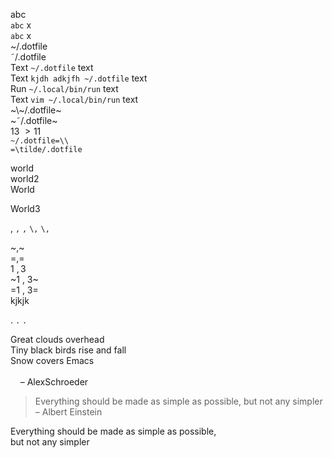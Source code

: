 #+OPTIONS: html-link-use-abs-url:nil html-postamble:auto html-preamble:t
#+OPTIONS: html-scripts:t html-style:t html5-fancy:nil tex:t
#+CREATOR: <a href="http://www.gnu.org/software/emacs/">Emacs</a> 24.5.1 (<a href="http://orgmode.org">Org</a> mode 8.2.10)
#+HTML_CONTAINER: div
#+HTML_DOCTYPE: xhtml-strict
#+HTML_HEAD:
#+HTML_HEAD_EXTRA:
#+HTML_LINK_HOME:
#+HTML_LINK_UP:
#+HTML_MATHJAX:
#+INFOJS_OPT:
#+LATEX_HEADER:
abc\\
=abc= x\\
~abc~ x\\

~/.dotfile\\
\tilde/.dotfile\\
Text ~~/.dotfile~ text\\
Text ~kjdh adkjfh ~/.dotfile~ text\\
Run ~~/.local/bin/run~ text\\
Text ~vim ~/.local/bin/run~ text\\
~\~/.dotfile~\\
~\tilde/.dotfile~\\
13 \gt 11 \tilde 132\\
=~/.dotfile=\\
=\tilde/.dotfile=

   

world\\
world2 \\
World

World3

,
=,=
~,~
~\,~
=\,=

~\comma~\\
=\comma=\\
1 \comma 3\\
~1 , 3~\\
=1 , 3=\\

kjkjk

.
=.=
~.~

#+BEGIN_VERSE
 Great clouds overhead
 Tiny black birds rise and fall
 Snow covers Emacs

     -- AlexSchroeder
#+END_VERSE

#+BEGIN_QUOTE
Everything should be made as simple as possible,
but not any simpler -- Albert Einstein
#+END_QUOTE

#+BEGIN_CENTER
Everything should be made as simple as possible, \\
but not any simpler
#+END_CENTER


